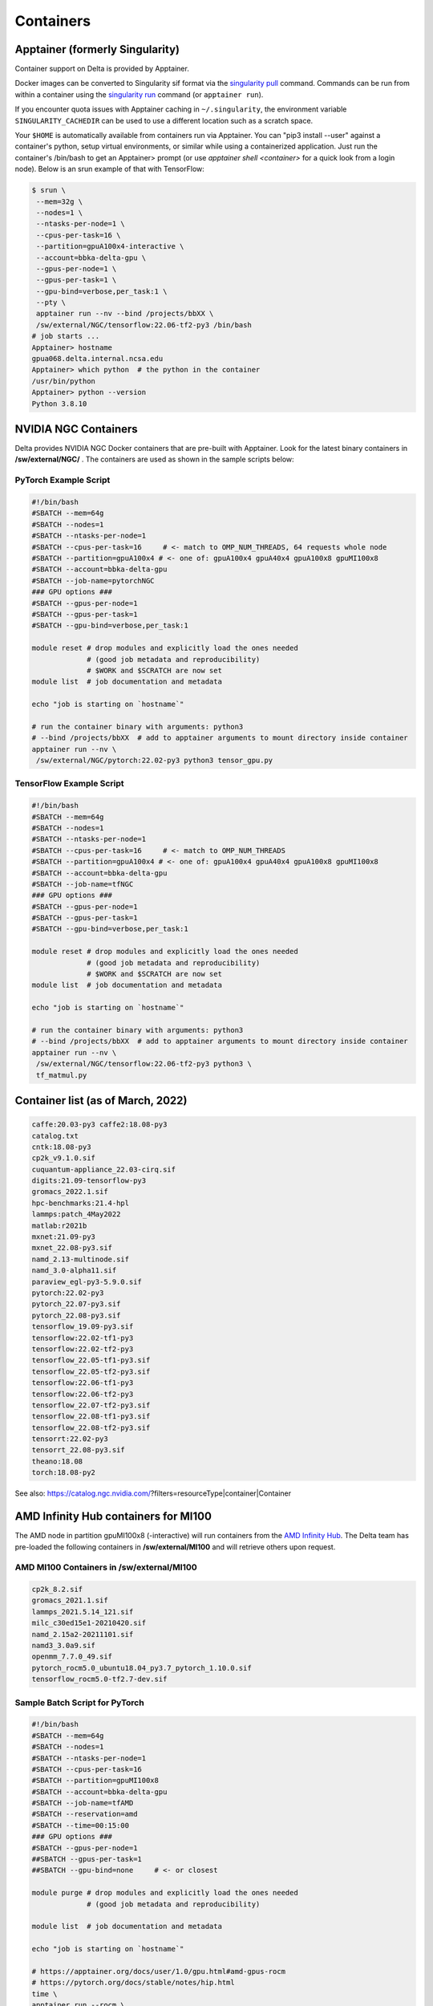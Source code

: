 .. _contain:

Containers
==============

Apptainer (formerly Singularity)
--------------------------------

Container support on Delta is provided by Apptainer.

Docker images can be converted to Singularity sif format via the `singularity pull <https://docs.sylabs.io/guides/3.2/user-guide/cli/singularity_pull.html#singularity-pull>`_ command. 
Commands can be run from within a container using the `singularity run <https://docs.sylabs.io/guides/3.2/user-guide/cli/singularity_run.html#singularity-run>`_ command (or ``apptainer run``).

If you encounter quota issues with Apptainer caching in ``~/.singularity``, the environment variable ``SINGULARITY_CACHEDIR`` can be used to use a different location such as a scratch space.

Your ``$HOME`` is automatically available from containers run via Apptainer. 
You can "pip3 install --user" against a container's python, setup virtual environments, or similar while using a containerized application. 
Just run the container's /bin/bash to get an Apptainer> prompt (or use *apptainer shell <container>* for a quick look from a login node). 
Below is an srun example of that with TensorFlow:

.. code-block::

   $ srun \
    --mem=32g \
    --nodes=1 \
    --ntasks-per-node=1 \
    --cpus-per-task=16 \
    --partition=gpuA100x4-interactive \
    --account=bbka-delta-gpu \
    --gpus-per-node=1 \
    --gpus-per-task=1 \
    --gpu-bind=verbose,per_task:1 \
    --pty \
    apptainer run --nv --bind /projects/bbXX \
    /sw/external/NGC/tensorflow:22.06-tf2-py3 /bin/bash
   # job starts ...
   Apptainer> hostname
   gpua068.delta.internal.ncsa.edu
   Apptainer> which python  # the python in the container
   /usr/bin/python
   Apptainer> python --version
   Python 3.8.10

.. _nvidia-contain:

NVIDIA NGC Containers
---------------------

Delta provides NVIDIA NGC Docker containers that are pre-built with Apptainer. Look for the latest binary containers in **/sw/external/NGC/** . 
The containers are used as shown in the sample scripts below:

PyTorch Example Script
~~~~~~~~~~~~~~~~~~~~~~

.. code-block::

   #!/bin/bash
   #SBATCH --mem=64g
   #SBATCH --nodes=1
   #SBATCH --ntasks-per-node=1
   #SBATCH --cpus-per-task=16     # <- match to OMP_NUM_THREADS, 64 requests whole node
   #SBATCH --partition=gpuA100x4 # <- one of: gpuA100x4 gpuA40x4 gpuA100x8 gpuMI100x8
   #SBATCH --account=bbka-delta-gpu
   #SBATCH --job-name=pytorchNGC
   ### GPU options ###
   #SBATCH --gpus-per-node=1
   #SBATCH --gpus-per-task=1
   #SBATCH --gpu-bind=verbose,per_task:1

   module reset # drop modules and explicitly load the ones needed
                # (good job metadata and reproducibility)
                # $WORK and $SCRATCH are now set
   module list  # job documentation and metadata

   echo "job is starting on `hostname`"

   # run the container binary with arguments: python3 
   # --bind /projects/bbXX  # add to apptainer arguments to mount directory inside container
   apptainer run --nv \
    /sw/external/NGC/pytorch:22.02-py3 python3 tensor_gpu.py

TensorFlow Example Script
~~~~~~~~~~~~~~~~~~~~~~~~~

.. code-block::

   #!/bin/bash
   #SBATCH --mem=64g
   #SBATCH --nodes=1
   #SBATCH --ntasks-per-node=1
   #SBATCH --cpus-per-task=16     # <- match to OMP_NUM_THREADS
   #SBATCH --partition=gpuA100x4 # <- one of: gpuA100x4 gpuA40x4 gpuA100x8 gpuMI100x8
   #SBATCH --account=bbka-delta-gpu
   #SBATCH --job-name=tfNGC
   ### GPU options ###
   #SBATCH --gpus-per-node=1
   #SBATCH --gpus-per-task=1
   #SBATCH --gpu-bind=verbose,per_task:1

   module reset # drop modules and explicitly load the ones needed
                # (good job metadata and reproducibility)
                # $WORK and $SCRATCH are now set
   module list  # job documentation and metadata

   echo "job is starting on `hostname`"

   # run the container binary with arguments: python3 
   # --bind /projects/bbXX  # add to apptainer arguments to mount directory inside container
   apptainer run --nv \
    /sw/external/NGC/tensorflow:22.06-tf2-py3 python3 \
    tf_matmul.py

Container list (as of March, 2022)
----------------------------------

.. code-block::

   caffe:20.03-py3 caffe2:18.08-py3
   catalog.txt
   cntk:18.08-py3
   cp2k_v9.1.0.sif
   cuquantum-appliance_22.03-cirq.sif
   digits:21.09-tensorflow-py3
   gromacs_2022.1.sif
   hpc-benchmarks:21.4-hpl
   lammps:patch_4May2022
   matlab:r2021b
   mxnet:21.09-py3
   mxnet_22.08-py3.sif
   namd_2.13-multinode.sif
   namd_3.0-alpha11.sif
   paraview_egl-py3-5.9.0.sif
   pytorch:22.02-py3
   pytorch_22.07-py3.sif
   pytorch_22.08-py3.sif
   tensorflow_19.09-py3.sif
   tensorflow:22.02-tf1-py3
   tensorflow:22.02-tf2-py3
   tensorflow_22.05-tf1-py3.sif
   tensorflow_22.05-tf2-py3.sif
   tensorflow:22.06-tf1-py3
   tensorflow:22.06-tf2-py3
   tensorflow_22.07-tf2-py3.sif
   tensorflow_22.08-tf1-py3.sif
   tensorflow_22.08-tf2-py3.sif
   tensorrt:22.02-py3
   tensorrt_22.08-py3.sif
   theano:18.08
   torch:18.08-py2

See also: https://catalog.ngc.nvidia.com/?filters=resourceType|container|Container

AMD Infinity Hub containers for MI100
-------------------------------------

The AMD node in partition gpuMI100x8 (-interactive) will run containers from the `AMD Infinity Hub <https://www.amd.com/en/technologies/infinity-hub>`_.
The Delta team has pre-loaded the following containers in **/sw/external/MI100** and will retrieve others upon request.

AMD MI100 Containers in /sw/external/MI100
~~~~~~~~~~~~~~~~~~~~~~~~~~~~~~~~~~~~~~~~~~~~

.. code-block::

   cp2k_8.2.sif
   gromacs_2021.1.sif
   lammps_2021.5.14_121.sif
   milc_c30ed15e1-20210420.sif
   namd_2.15a2-20211101.sif
   namd3_3.0a9.sif
   openmm_7.7.0_49.sif
   pytorch_rocm5.0_ubuntu18.04_py3.7_pytorch_1.10.0.sif
   tensorflow_rocm5.0-tf2.7-dev.sif

Sample Batch Script for PyTorch 
~~~~~~~~~~~~~~~~~~~~~~~~~~~~~~~~~~

.. code-block::

   #!/bin/bash
   #SBATCH --mem=64g
   #SBATCH --nodes=1
   #SBATCH --ntasks-per-node=1
   #SBATCH --cpus-per-task=16
   #SBATCH --partition=gpuMI100x8
   #SBATCH --account=bbka-delta-gpu
   #SBATCH --job-name=tfAMD
   #SBATCH --reservation=amd
   #SBATCH --time=00:15:00
   ### GPU options ###
   #SBATCH --gpus-per-node=1
   ##SBATCH --gpus-per-task=1
   ##SBATCH --gpu-bind=none     # <- or closest

   module purge # drop modules and explicitly load the ones needed
                # (good job metadata and reproducibility)

   module list  # job documentation and metadata

   echo "job is starting on `hostname`"

   # https://apptainer.org/docs/user/1.0/gpu.html#amd-gpus-rocm
   # https://pytorch.org/docs/stable/notes/hip.html
   time \
   apptainer run --rocm \
    ~arnoldg/delta/AMD/pytorch_rocm5.0_ubuntu18.04_py3.7_pytorch_1.10.0.sif \
    python3 tensor_gpu.py

   exit

Other Containers
----------------

Extreme-scale Scientific Software Stack (E4S)
~~~~~~~~~~~~~~~~~~~~~~~~~~~~~~~~~~~~~~~~~~~~~

The E4S container with GPU (cuda and ROCm) support is provided for users of specific Exascale Computing Project (ECP) packages made available by the E4S project (https://e4s-project.github.io/). The singularity image is available as:

.. code-block::

   /sw/external/E4S/e4s-gpu-x86_64.sif

To use E4S with NVIDIA GPUs:

.. code-block::

   $ srun --account=account_name --partition=gpuA100-interactive \
     --nodes=1 --gpus-per-node=1 --tasks=1 --tasks-per-node=1 \
     --cpus-per-task=16 --mem=28g \
     --pty bash
   $ singularity exec --cleanenv /sw/external/E4S/e4s-gpu-x86_64.sif \
     /bin/bash --rcfile /etc/bash.bashrc

The Spack package inside of the image will interact with a local Spack installation. 
If ~/.spack directory exists, it might need to be renamed.

More information can be found at: https://e4s-project.github.io/download.html
